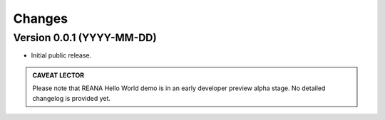 Changes
=======

Version 0.0.1 (YYYY-MM-DD)
--------------------------

- Initial public release.


.. admonition:: CAVEAT LECTOR

   Please note that REANA Hello World demo is in an early developer preview alpha stage.
   No detailed changelog is provided yet.
